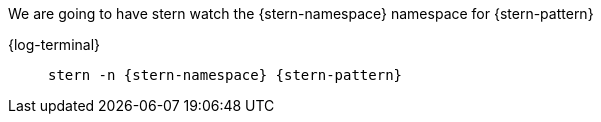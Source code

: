 [#{section-k8s}-kubectl-watch-logs]

// FIXME: the attributes inside the code block in the tab don't get filled in 
// if they are not first used outside the tab block
We are going to have stern watch the {stern-namespace} namespace for {stern-pattern}

[tabs]
====
{log-terminal} ::
+
--

[.console-input]
[source,bash,subs="+macros,+attributes"]
----
stern -n {stern-namespace} {stern-pattern}
----

--
====


